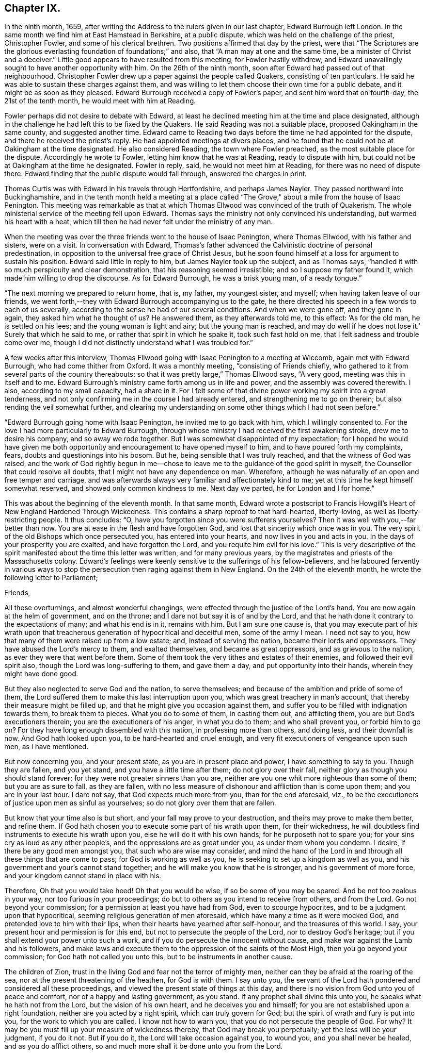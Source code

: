 == Chapter IX.

In the ninth month, 1659,
after writing the Address to the rulers given in our last chapter,
Edward Burrough left London.
In the same month we find him at East Hamstead in Berkshire, at a public dispute,
which was held on the challenge of the priest, Christopher Fowler,
and some of his clerical brethren.
Two positions affirmed that day by the priest,
were that "`The Scriptures are the glorious everlasting
foundation of foundations;`" and also,
that "`A man may at one and the same time, be a minister of Christ and a deceiver.`"
Little good appears to have resulted from this meeting, for Fowler hastily withdrew,
and Edward unavailingly sought to have another opportunity with him.
On the 26th of the ninth month, soon after Edward had passed out of that neighbourhood,
Christopher Fowler drew up a paper against the people called Quakers,
consisting of ten particulars.
He said he was able to sustain these charges against them,
and was willing to let them choose their own time for a public debate,
and it might be as soon as they pleased.
Edward Burrough received a copy of Fowler`'s paper, and sent him word that on fourth-day,
the 21st of the tenth month, he would meet with him at Reading.

Fowler perhaps did not desire to debate with Edward,
at least he declined meeting him at the time and place designated,
although in the challenge he had left this to be fixed by the Quakers.
He said Reading was not a suitable place, proposed Oakingham in the same county,
and suggested another time.
Edward came to Reading two days before the time he had appointed for the dispute,
and there he received the priest`'s reply.
He had appointed meetings at divers places,
and he found that he could not be at Oakingham at the time designated.
He also considered Reading, the town where Fowler preached,
as the most suitable place for the dispute.
Accordingly he wrote to Fowler, letting him know that he was at Reading,
ready to dispute with him, but could not be at Oakingham at the time he designated.
Fowler in reply, said, he would not meet him at Reading,
for there was no need of dispute there.
Edward finding that the public dispute would fall through, answered the charges in print.

Thomas Curtis was with Edward in his travels through Hertfordshire,
and perhaps James Nayler.
They passed northward into Buckinghamshire,
and in the tenth month held a meeting at a place called
"`The Grove,`" about a mile from the house of Isaac Penington.
This meeting was remarkable as that at which Thomas
Ellwood was convinced of the truth of Quakerism.
The whole ministerial service of the meeting fell upon Edward.
Thomas says the ministry not only convinced his understanding,
but warmed his heart with a heat,
which till then he had never felt under the ministry of any man.

When the meeting was over the three friends went to the house of Isaac Penington,
where Thomas Ellwood, with his father and sisters, were on a visit.
In conversation with Edward,
Thomas`'s father advanced the Calvinistic doctrine of personal predestination,
in opposition to the universal free grace of Christ Jesus,
but he soon found himself at a loss for argument to sustain his position.
Edward said little in reply to him, but James Nayler took up the subject,
and as Thomas says, "`handled it with so much perspicuity and clear demonstration,
that his reasoning seemed irresistible; and so I suppose my father found it,
which made him willing to drop the discourse.
As for Edward Burrough, he was a brisk young man, of a ready tongue.`"

"`The next morning we prepared to return home, that is, my father, my youngest sister,
and myself; when having taken leave of our friends,
we went forth,--they with Edward Burrough accompanying us to the gate,
he there directed his speech in a few words to each of us severally,
according to the sense he had of our several conditions.
And when we were gone off, and they gone in again, they asked him what he thought of us?
He answered them, as they afterwards told me, to this effect: '`As for the old man,
he is settled on his lees; and the young woman is light and airy;
but the young man is reached,
and may do well if he does not lose it.`' Surely that which he said to me,
or rather that spirit in which he spake it, took such fast hold on me,
that I felt sadness and trouble come over me,
though I did not distinctly understand what I was troubled for.`"

A few weeks after this interview,
Thomas Ellwood going with Isaac Penington to a meeting at Wiccomb,
again met with Edward Burrough, who had come thither from Oxford.
It was a monthly meeting, "`consisting of Friends chiefly,
who gathered to it from several parts of the country thereabouts;
so that it was pretty large,`" Thomas Ellwood says, "`A very good,
meeting was this in itself and to me.
Edward Burrough`'s ministry came forth among us in life and power,
and the assembly was covered therewith.
I also, according to my small capacity, had a share in it.
For I felt some of that divine power working my spirit into a great tenderness,
and not only confirming me in the course I had already entered,
and strengthening me to go on therein; but also rending the veil somewhat further,
and clearing my understanding on some other things which I had not seen before.`"

"`Edward Burrough going home with Isaac Penington, he invited me to go back with him,
which I willingly consented to.
For the love I had more particularly to Edward Burrough,
through whose ministry I had received the first awakening stroke,
drew me to desire his company, and so away we rode together.
But I was somewhat disappointed of my expectation;
for I hoped he would have given me both opportunity
and encouragement to have opened myself to him,
and to have poured forth my complaints, fears, doubts and questionings into his bosom.
But he, being sensible that I was truly reached, and that the witness of God was raised,
and the work of God rightly begun in me--chose to
leave me to the guidance of the good spirit in myself,
the Counsellor that could resolve all doubts,
that I might not have any dependence on man.
Wherefore, although he was naturally of an open and free temper and carriage,
and was afterwards always very familiar and affectionately kind to me;
yet at this time he kept himself somewhat reserved,
and showed only common kindness to me.
Next day we parted, he for London and I for home.`"

This was about the beginning of the eleventh month.
In that same month,
Edward wrote a postscript to Francis Howgill`'s Heart
of New England Hardened Through Wickedness.
This contains a sharp reproof to that hard-hearted, liberty-loving,
as well as liberty-restricting people.
It thus concludes: "`O, have you forgotten since you were sufferers yourselves?
Then it was well with you,--far better than now.
You are at ease in the flesh and have forgotten God,
and lost that sincerity which once was in you.
The very spirit of the old Bishops which once persecuted you,
has entered into your hearts, and now lives in you and acts in you.
In the days of your prosperity you are exalted, and have forgotten the Lord,
and you requite him evil for his love.`"
This is very descriptive of the spirit manifested about the time this letter was written,
and for many previous years, by the magistrates and priests of the Massachusetts colony.
Edward`'s feelings were keenly sensitive to the sufferings of his fellow-believers,
and he laboured fervently in various ways to stop
the persecution then raging against them in New England.
On the 24th of the eleventh month, he wrote the following letter to Parliament;

[.embedded-content-document.letter]
--

[.salutation]
Friends,

All these overturnings, and almost wonderful changings,
were effected through the justice of the Lord`'s hand.
You are now again at the helm of government, and on the throne;
and I dare not but say it is of and by the Lord,
and that he hath done it contrary to the expectations of many; and what his end is in it,
remains with him.
But I am sure one cause is,
that you may execute part of his wrath upon that treacherous
generation of hypocritical and deceitful men,
some of the army I mean.
I need not say to you, how that many of them were raised up from a low estate; and,
instead of serving the nation, became their lords and oppressors.
They have abused the Lord`'s mercy to them, and exalted themselves,
and became as great oppressors, and as grievous to the nation,
as ever they were that went before them.
Some of them took the very tithes and estates of their enemies,
and followed their evil spirit also, though the Lord was long-suffering to them,
and gave them a day, and put opportunity into their hands,
wherein they might have done good.

But they also neglected to serve God and the nation, to serve themselves;
and because of the ambition and pride of some of them,
the Lord suffered them to make this last interruption upon you,
which was great treachery in man`'s account,
that thereby their measure might be filled up,
and that he might give you occasion against them,
and suffer you to be filled with indignation towards them, to break them to pieces.
What you do to some of them, in casting them out, and afflicting them,
you are but God`'s executioners therein; you are the executioners of his anger,
in what you do to them; and who shall prevent you, or forbid him to go on?
For they have long enough dissembled with this nation, in professing more than others,
and doing less, and their downfall is now.
And God hath looked upon you, to be hard-hearted and cruel enough,
and very fit executioners of vengeance upon such men, as I have mentioned.

But now concerning you, and your present state, as you are in present place and power,
I have something to say to you.
Though they are fallen, and you yet stand, and you have a little time after them;
do not glory over their fall, neither glory as though you should stand forever;
for they were not greater sinners than you are,
neither are you one whit more righteous than some of them; but you are as sure to fall,
as they are fallen,
with no less measure of dishonour and affliction than is come upon them;
and you are in your last hour.
I dare not say, that God expects much more from you, than for the end aforesaid, viz.,
to be the executioners of justice upon men as sinful as yourselves;
so do not glory over them that are fallen.

But know that your time also is but short, and your fall may prove to your destruction,
and theirs may prove to make them better, and refine them.
If God hath chosen you to execute some part of his wrath upon them, for their wickedness,
he will doubtless find instruments to execute his wrath upon you,
else he will do it with his own hands; for he purposeth not to spare you;
for your sins cry as loud as any other people`'s,
and the oppressions are as great under you, as under them whom you condemn.
I desire, if there be any good men amongst you, that such who are wise may consider,
and mind the hand of the Lord in and through all these things that are come to pass;
for God is working as well as you, he is seeking to set up a kingdom as well as you,
and his government and your`'s cannot stand together;
and he will make you know that he is stronger, and his government of more force,
and your kingdom cannot stand in place with his.

Therefore, Oh that you would take heed!
Oh that you would be wise, if so be some of you may be spared.
And be not too zealous in your way, nor too furious in your proceedings;
do but to others as you intend to receive from others, and from the Lord.
Go not beyond your commission; for a permission at least you have had from God,
even to scourge hypocrites, and to be a judgment upon that hypocritical,
seeming religious generation of men aforesaid,
which have many a time as it were mocked God, and pretended love to him with their lips,
when their hearts have yearned after self-honour, and the treasures of this world.
I say, your present hour and permission is for this end,
but not to persecute the people of the Lord, nor to destroy God`'s heritage;
but if you shall extend your power unto such a work,
and if you do persecute the innocent without cause,
and make war against the Lamb and his followers,
and make laws and execute them to the oppression of the saints of the Most High,
then you go beyond your commission; for God hath not called you unto this,
but to be instruments in another cause.

The children of Zion, trust in the living God and fear not the terror of mighty men,
neither can they be afraid at the roaring of the sea,
nor at the present threatening of the heathen, for God is with them.
I say unto you,
the servant of the Lord hath pondered and considered all these proceedings,
and viewed the present state of things at this day,
and there is no vision from God unto you of peace and comfort,
nor of a happy and lasting government, as you stand.
If any prophet shall divine this unto you, he speaks what he hath not from the Lord,
but the vision of his own heart, and he deceives you and himself;
for you are not established upon a right foundation,
neither are you acted by a right spirit, which can truly govern for God;
but the spirit of wrath and fury is put into you, for the work to which you are called.
I know not how to warn you, that you do not persecute the people of God.
For why?
It may be you must fill up your measure of wickedness thereby,
that God may break you perpetually; yet the less will be your judgment, if you do it not.
But if you do it, the Lord will take occasion against you, to wound you,
and you shall never be healed, and as you do afflict others,
so and much more shall it be done unto you from the Lord.

Wherefore, consider what I have said; for this is the vision of the Almighty unto you,
that shall not go unfulfilled.
What you do, you must do it quickly; for your time is short,
and your power will God subdue;
and his kingdom and power will he speedily exalt over your heads,
and make you and the nations know that he is God, and that all power is with him,
and that he can do whatsoever he will; and it is his right alone to reign,
and his children`'s portion to possess the kingdom with him.
Let the whole earth, and all the powers thereof, bow and tremble before him;
let not your hearts be stout and rebellious against him, for he can grind you to powder,
and sink you into confusion and misery, as a stone into the sea.

--

This was directed for the hands of the speaker in Parliament,
and accordingly was given to William Lenthal,
being enclosed to him with these lines following:

[.embedded-content-document.letter]
--

[.salutation]
Friend,

The enclosed I do commend unto thee to present unto the House,
and to endeavour sincerely the reading of it in your assembly;
for it is of special concernment to you all.
In the name of the Lord, and by his Spirit,
I do charge thee not to be negligent in this matter,
as though it were not of worth to you.
I lay it upon thee, as thou wilt answer the contrary at the dreadful day of God,
when the King of righteousness shall judge thee and all mankind.

[.signed-section-signature]
Edward Burrough.

[.signed-section-context-close]
The 24th of the eleventh month, 1659.

--

About the close of 1658 Edward Burrough had met with a paper circulated for signatures,
which purported to be a free call to William Brunsward to exercise his ministry at Kendal.
On this, Edward had addressed some queries to the said Brunsward,
relative to his call to the ministry and a few other subjects,
concluding with a proposition to hold a public discussion with him at Kendal.
No notice was taken of this challenge,
but Brunsward soon afterward attempted to revenge himself on Edward,
for the doubt insinuated in the Queries as to his true call to the ministry,
by writing a book, entitled The Quaker-Jesuit, or Popery in Quakerism.
This book was answered by John Story, in a tract called Babylon`'s Defence Broken Down,
and One of Antichrist`'s Warriors Defeated.
Edward Burrough added some remarks to this,
publishing the Queries he had formerly sent to Brunsward,
and renewing the challenge to meet him at Kendal.
He says, "`These things I am willing to travel through in discourse with thee,
the said William Brunsward, or any other that shall accept of the propositions,
with the consent of the mayor and aldermen of the town,
who may preserve the place and people in peace and soberness; also provided,
that each of us on both parts may have full deliberation
to speak forth our minds pertinently to the matter,
and that each may have silence from the other, whilst he is speaking;
that all fair and sober dealing be amongst us, and the fear of God.`"

Addressing Brunsward and his party in Kendal, he says, "`I am a lover of your souls,
and a friend to righteousness;
and daily travail in the work of the Gospel to the
intent that sinners may be converted to God,
and the saints be strengthened in the faith which gives them victory over the world;
and I wait for Zion`'s redemption, and for the overthrow of great Babylon,
that hath ruled over the kings of the earth.`"

About this time an Address, signed by sixty-one ministers of the city of London,
was published under the title of A Seasonable Exhortation;
in which they treat on the present distracted state of the nation,
in respect both to civil and religious affairs.
Among the evidences of the deplorable condition of the nation,
they adduce "`The many horrid and hideous errors which for some years past have abounded,
against the authority of Scriptures, the deity of Christ, the Holy Ghost,
Trinity of persons, immortality of souls, doctrines of repentance, humiliation,
sanctification, resurrection of the dead,
and the eternal recompense of heaven and hell,`" "`and the
divers sects increasing every day in number and power,
and under the names of Quakers, Ranters, Seekers, etc.,
oppugning the received doctrine and unquestionable interest of Christ Jesus.`"

To these heavy accusations against the society of Friends,
Edward Burrough published a reply, entitled, A Return to the Ministers of London,
in which he successfully refutes the accusations,
and gives much pertinent advice to the authors of them.
From this Essay the following is extracted, viz.:

[.embedded-content-document]
--

That many horrid errors have abounded amongst you, is very true,
as in many particulars might be instanced.
But why do you maliciously charge the Quakers with opposing the interest of Christ Jesus?
The Lord shall judge you in his day, when he makes it appear to all the world,
that those whom you charge with the contrary, are the very friends of Christ`'s interest,
and have been patient sufferers for his name sake,
under the wickedness of your generation.
As for the Ranters, Seekers, and others, whom you have reckoned up with the Quakers,
it is well known that we are in opposition in spirit unto all these,
and have given large testimony in the fear of God against them.

What the Seekers, Ranters, Familists, and the rest mentioned by you, do hold,
as in these things you have charged them with, I will leave that,
for I am not now pleading their cause, but the cause of God and his people,
whom you in scorn called Quakers.
And though you have joined them in accusation with others,
yet I must separate them from others in my answer,
and must tell you in the fear of the Lord, that you have belied them,
and falsely accused them.
For they do not deny the authority of the Scriptures, but give that authority to them,
which the spirit of God that gave them forth hath formerly given.
Neither do they deny the Deity of Christ, but do say,
In him dwelleth the fullness of the Godhead; neither do they deny the Holy Spirit,
nor the Father, Son, and Spirit, but say there are three, and these three are one;
but as for your Trinity of Persons, that is language beside the Scriptures.
We do affirm the soul is immortal: and as for the doctrines of repentance, humiliation,
sanctification, resurrection from the dead, the eternal recompense of heaven and hell;
these doctrines are publicly held forth by them in words, and also in practice,
more than by yourselves.
Therefore with what face you could charge them with the denial of these things,
is almost wonderful.
There are thousands of your congregations that are and have been sometimes hearing +++[+++them]
in your city, that shall bear witness against your accusations,
and give evidence that they have heard them whom you call Quakers,
give faithful witness of and for all these things
which you charge them with the denial of.
Do you think that your congregations are all so blind
as to receive for truth what you have herein spoken;
nay, I must tell you, some of them are offended with you because hereof.

--

On the first day of the third month, 1660, Edward Burrough being in Oxfordshire,
felt a concern that his brethren should be preserved
in the true place of spiritual safety,
amid the tumults, agitations, and fears which were shaking the nation,
at the bringing in of King Charles II.,
and addressed them in an Epistle which contained the following:

[.embedded-content-document.epistle]
--

[.salutation]
Dearly Beloved,

Whom the Father hath called and chosen into the election of eternal salvation,
and who have handled, and tasted, and felt of the judgments and mercies of the Lord;
and amongst whom the God of heaven and earth hath appeared in his Spirit,
and in his power, which hath begotten you into the heirship of the heavenly kingdom.

Oh Friends! our kingdom and victory are not of this world, nor earthly, but from above,
and spiritual; wherein we have peace and comfort, endless and everlasting,
which the world knows not of.
I say unto you all that know these things, Live in the peace, and victory,
and kingdom which is invisible, and mind the things, as your greatest treasure,
that pertain to that kingdom, even the weighty matters of it,
which are eternal and infinite;
and that every one of you may feel and enjoy a portion in that kingdom.
It is precious for a people to be subjects of the heavenly kingdom,
and for a man to have an assurance of life and peace in God;
to be an heir of that kingdom that fadeth not away,
and to have his name written in the record of Life.
Blessed is every one whose hope and confidence,
and peace and assurance are in the living God,
and whose soul resteth under the government of the Almighty,
and who knows him to be Judge, King, and Lawgiver in all things.
This is the kingdom that is heavenly, and is altogether blessed; for peace, and truth,
and righteousness, and all virtue are enjoyed in it forevermore.

Now Friends, you must all be subjected in all things under the power of the Lord God,
and unto his will, and he must work in you to will and to do;
for in this is true rest and peace unto the soul,
where the will of the Father is done and suffered in all things, and not the will of man,
which worketh sorrow to the creature, and not peace, in the obedience to it,
and where it rules.
That must be subjected in you, even in every word, work, and motion,
unto the eternal Power, that you may die, and Christ may live.
In this you will have union and fellowship in spirit with the Lord God,
and he alone will be your trust and confidence, and your glory.
If he live in you, and walk in you, then you are his people, and he is your God.

Friends are to mind this, even peace, and union, and fellowship with the Lord,
and the comfort of his presence, which is the only happiness of the creature,
even the enjoyment of him that is invisible, who is God infinite over all,
to whom mortal eye cannot approach, neither can the mortal mind apprehend,
but in his own life manifested in mortal flesh,
and by the measure of his own Spirit that dwells in us is he seen, felt, perceived,
and enjoyed of us.
So mind the immortal life begotten of the Father in you, that that may live in you,
even the Heir of God, which is his image and likeness,
for in that alone is covenant with God made and kept,
and in it is the Father`'s presence enjoyed, and he worshipped without respect of time,
place, or visible thing.
If that live in you, then you in that will live unto God,
in all that is answerable unto him.
Your words and works will be accepted of him, and well-pleasing to him,
even because it is he that worketh in you to will and to do all good things.
He alone is exalted in you, and you subjected, and the Maker is become the Husband,
and you married unto him.
He lives in power, and rule, and command, and you live in subjection unto him,
and in fulfilling his will in what he guideth in, by his Holy Spirit.
And this life is very precious.

Oh, Friends! live in it, and dwell in it always,
and then your joy and peace will be over all this world,
and you will be comforted when fear and terror comes upon all men.
For the Lord God whom we serve and worship in the spirit,
will cause his enemies to know his power; and that he doth and can do whatsoever he will,
and will smite his enemies, and wound them in their consciences; for all power, dominion,
and authority are with him, he is mighty to save, and mighty to destroy,
and his reward is to every one according to their deeds.

This is the God whom we fear and worship, and all flesh must bow before him,
when he shows his presence; though men be high and lifted up,
and go on in rebellion against him without fear,
yet the hand of the Lord will be upon them,
and he shall smite them with the rod of his mouth.
Wherefore all Friends,
have respect unto the Lord in your hearts in all things that you do,
and in all things that come to pass, for that is blessed in a people;
and they shall prosper, their souls shall be nourished,
and their lives refreshed with the mercies of the Lord,
even all they that wait upon the Lord, and have respect unto him and his eternal power,
which doeth and suffereth all things that be.
In this power you must dwell and walk, and feel it in your hearts,
and it will be your armour and defence in all things,
and it will carry you through all that which worketh contrary.

It is very precious to be armed with the armour of God,
in the day of temptations and trials, that you may not be overcome of the wicked,
nor spoiled of the heavenly inheritance.
Oh Friends! put on strength, that you may stand,
and never be moved from the hope of eternal life,
and feel the renewing of your inward man,
even the increase and growth of the immortal life in you,
that you may live in that unto the Lord God,
and that your covenant with him may be preserved,
whereby you may be a praise and a glory to him in
your generation in the sight of the whole world.

You who have tasted of the presence and power of the Lord,
and who have known his mercies and judgments, and been acquainted with him,
may you be kept faithful unto the end, and not be subverted by the wicked one,
nor drawn from obedience to the truth, nor lose your crown of immortality,
neither by the flattery nor terror of the ungodly,
but that you live in the dominion of immortal life,
which keeps above all temptations and terror, and gives authority over all.
This life is blessed, where the glory and peace of this world,
and the troubles and sorrows of it also, are seen over, and felt beyond,
and nothing of it can move the heart, nor disquiet the spirit,
nor work any separation from the Father`'s love.
In the Seed of God, where it lives above mortal,
is this enjoyed by us and all the faithful.

But if the man`'s part live above the Seed of God,
that will be drawn aside by the love or by the terror of this world,
for that is changeable, and the evil one hath a part in it.
So that part is to be kept in subjection in you, under the Seed of God,
and it must bear the cross of Christ always, else you will be overcome of the wicked.
For in that part (the man`'s part) which is of this world, the devil hath something,
a place to receive him, and part to obey him; but in the Seed of God he hath nothing,
neither place nor part.
And so Friends live in the Seed of God,
for in that is your victory and heavenly dominion,
and also your election and assurance forever, even in the second birth,
begotten of the Father; for that is the Heir of God,
and therein doth man inherit eternal life, and rest and peace to his soul.
Therein are blessings and peace, and life inwardly and outwardly,
and all fulness is enjoyed.
Here the Lord is the Teacher, the Father, the Shepherd, the Master, the King and Judge.
He is become to us the all in all, and the kingdom is delivered to him,
and all subjected under him, even God with us, the Substance of all, the End of all.
All the contrary is put under, even the lion and the lamb laid down together,
and man lives in peace according to the promise;
and the mountain of the Lord`'s house is established on the top of all,
in which nothing can destroy or hurt the pure life; but life is in dominion over all,
and death is swallowed up of it.

Oh Friends! this is the mark that is before you.
Press on towards it, that you may obtain the final end of all your travail and waiting,
of your obedience and suffering, the end of your hope and patience,
and the very end of the message sent of God, and delivered to you by us.
The end of all is this, That you may dwell in God, and he in you,
and be gathered up to him, to be ever with him; and that he may be your all in all,
and you may be to him an honour and praise throughout the world, in your generation;
even he your only God, and you his people.

Friends, certain it is, that the way of life, and peace,
and of salvation is made manifest unto you,
and you know wherein everlasting peace and reconciliation with God stand.
You also know, what the cause is of all trouble, and sorrow, and condemnation.
The Lord hath opened many hearts, and given unto many a good understanding.
And seeing you know this, live in the way of peace, and escape the other,
that you may not come into condemnation;
for it is a fearful thing to fall into the condemnation and wrath of the Almighty.

For this cause, that men should be saved from wrath, and have peace with God,
the Lord hath sent abroad plentifully in this nation the message of life and salvation,
and you have received it, and believed the report,
though many have rejected it to their destruction, whose judgment will be upon them.
But you have tasted, handled, and felt of the Word of eternal life,
by which the Lord hath wounded you, and healed you again; and many hath he slain,
and made them alive, even through his word and power,
which hath entered into many hearts, which killeth the enmity, and quickeneth the seed,
and which breaketh off from all the world`'s fellowship,
both in transgressions and righteousness, and makes all void,
all covenants with death and hell, and marrieth unto the Lamb.

Oh Friends! wait upon the Lord, that ye may possess these things; for to know them,
and be in them, is everlasting treasure and riches;
the possession of them is riches to the poor, bread to the hungry, clothing to the naked,
and life to the dead.
And if ye know these things, lay them up in your hearts, as your most precious treasure,
and let none spoil you of it.
And if ye are married unto the Lamb, then are you the true and only Church,
even his body and living members of it; for such only are the true Church,
that are married to Christ, and united to him in his own nature.
And in that ye have received the truth, and do know the truth, live in it,
and walk in it in all faithfulness.
Be not fearful and unbelieving, as though the Lord were not with you,
though ye suffer much for his namesake;
for he is not wanting unto that man that doth fear his name, and that walks in his way;
but for the deliverance of all such will he appear.
He will free the oppressed, and the afflicted people he will save,
even by his outstretched arm.
Wherefore let our eye be unto the Lord in all states and conditions,
whether of sufferings or otherwise, for from him salvation cometh,
and not from the mountains of the earth.
Keep your meetings in your several places and be faithful in all things,
that your consciences may be kept void of offence, both towards God and men,
that no disobedience or load of iniquity may be upon you, but that in the sight of God,
you may feel clearness and freedom of soul and spirit,
from the burden of all transgression, that you may know the remission of all sin,
and all iniquity may be blotted out, and no guilt of transgression may lie upon you,
but you may enjoy peace in your consciences,
in the sanctification and justification of the new man; and this is the heavenly life,
even upon earth.

And when you are met together in the name and power of the Lord,
mind his presence amongst you, for that is life,
and will make your meetings profitable and full of virtue to your souls,
and the Lord will instruct you in all that is good,
and Christ will be your minister of peace and comfort,
and his Spirit will lead you into all truth, and by his Word,
even the speech of God in your hearts, you will be quickened in spirit;
and your strength and peace in God will be renewed day by day.
Walk in all wisdom, and in the fear of the Lord one towards another,
and towards all people, that your righteous and innocent life,
and your holy ways and works of truth, may have evidence in the hearts of your enemies,
that you are of God, by the shining forth of your light before them, and that the devil,
nor all your enemies may have ought against you, saving concerning your God,
and the worship of Him, and the matters pertaining to good conscience.

If any suffer afflictions and tribulation by wicked men, if it be for righteousness sake,
and concerning the law of your God, and the matters of his kingdom;
in such suffering the Lord will be with you, and not forsake you,
but he will give you dominion, and carry you through it all in patience and faith,
which gives you victory over all enemies.
And nothing shall come upon you, nor happen to you in the anger of God,
but all afflictions shall be turned to your comfort,
and by persecutions and tribulations the Lord will but try you, and not destroy you,
you being delivered from his wrath, and from that which is the cause of it.

Therefore let us have patience towards all men in
all conditions and faith towards God at all times,
for therein is our armour of defence, and our weapons to resist all our enemies.
Let us give up unto the eternal will of the Father, whether in life or death,
in tribulations or in rejoicing, and give our power wholly to the Lord,
and not unto any other, knowing that not one hair of our head can fall without him,
whose power is over all, and through all.
So that if we live it may be unto him alone; and if we suffer and die, it may be for him.
Herein peace shall be with us, in whatsoever cometh to pass upon us,
if we can receive all things as from the hand of the Lord,
and live in the feeling of that power, which doeth all things,
or suffereth all things to be done.

And blessed is he that is not offended in Christ, who cannot be offended in him,
nor separated from him by principalities, nor powers of darkness, nor death, nor life,
nor any thing.
In this growth was the Apostle, and the same is to be waited for;
blessed is he that obtains it.
That which takes offence against Christ, is of the same with that which gives it.
For all offences against him arise from the corrupted nature which knows him not,
and that which receiveth any offence against him, is the same which knows him not.
Yea, though an offence may be justly given, yet that in which the offence takes place,
knows not the Father nor the Son.
And Christ said offences should come, but woe unto him by whom they come,
and woe unto that which stumbles and falls through offences.
Therefore every one is to mind the certain evidence of the Spirit of God,
and of the truth and way of salvation in his own heart,
and being persuaded concerning the way of salvation by the Spirit of God,
that spirit will judge every offence that is given, and not embrace it.

By that Spirit which judges and casts out that which gave offence against God,
may a man be preserved above all offences,
so as nothing can separate him from the love of God; but though this offence,
or the other, may arise, yet such a one feels and possesses the mercy,
love and peace from God in his own spirit, and such a one lives in the heavenly life,
and cannot make the evil example of another an occasion of iniquity to himself,
but he rather hears and fears,
and keeps in more diligence and respect to the fear and presence of God in his own heart.
Yet he covers not the offence that is given in itself,
but with a spirit of judgment treads it down, and walks over it;
and this is the right way for a man of God to walk in.
That spirit is not right before the Lord, nor that heart,
which takes unto itself an occasion to stumble at,
or deny the power and mercy of the Lord, because another may abuse them.

But if one be gone from the Spirit of God in their own hearts,
their mind unsettled upon that, and unseasoned with that, then the offences enter,
and work darkness and prejudice in the mind, and the wrong part being up,
it receives all things to a wrong end, and it abuses God`'s mercies,
and also wants the authority to pass judgment upon offences,
and because hereof is a man undone.
For prejudice will eat out the good, and destroy simplicity, and wound the soul,
and bring men into death and bitterness of spirit.
Therefore this is to all Friends, that you may be kept in the spirit of judgment,
which will not receive an offence into the wrong part,
but will judge all offences in themselves, and hereby all will be preserved.
Truth must travel through all his enemies,
and blessed is he that is kept faithful to the end, in the power of the Lord God,
that reigns over, and judgeth the power of darkness in every appearance of it,
inwardly and outwardly.

And as concerning the times and seasons,
and the present confusions and distractions that are amongst men, much might be spoken;
but certainly the end of all these things shall be turned for good unto
us and unto all that do abide in faith and patience unto the end.
Though the present times be of an heavy countenance towards us,
like as if we should be swallowed up through the roaring of the sea,
and because wickedness doth abound by the spirit that now is exalted;
yet in this let us respect the Lord, for certain it is,
that times and seasons are in his hand, to change them at his pleasure,
and to take them from one, and give them to another when he will.
The day is his, and the victory is in his hand.
Oh! let not mortal men glory against him; man`'s time is but for a moment,
and it is our blessedness and peace to be still;
and to have a respect to the Lord through all these overturnings.
And though the spirit that now is, be wicked and abounding in iniquity,
yet the Lord will limit its way.

And as for all the confusions, and distractions, and rumors of wars, what are they to us?
What have we to do with them?
Wherein are we concerned in these things?
Is not our kingdom of another world, even that of peace and righteousness?
Hath not the Lord called us, and chosen us into the possession of that inheritance,
wherein strife and enmity dwell not?
Yea, he hath broken down that part in us that is related thereunto,
and being dead in that nature of strife, bloodshed, and wars,
how can we live in strife and contention in the world,
or have fellowship with any therein?

Can we have pleasure in the confusion and distraction amongst men,
or join in any thing with them, if so be we are quickened in the new life to God,
which is a life of love and peace, and free from such things?
If we are crucified in the life to this world,
out of which all strife and confusion arise, how can we live therein?
Therefore these things are nothing to us, neither are we of one party,
or against another, to oppose any by rebellion, or plottings against them, in enmity,
and striving with them by carnal weapons,
nor to destroy any men`'s lives though our enemies: for we war not for any,
nor against any, for the matters of this world`'s kingdom.

But our kingdom is inward, and our weapons are spiritual,
and our victory and peace are not of this world.
Our war is against souls`' enemies, and against the powers of darkness,
even by the sword of the Spirit, which God hath given us, and called us to war therewith,
to convert people from sin and death,
and from the very occasion of wars and contentions about the things that are earthly.
This is our calling and work at this day;
and these things all the children of the Lord are to mind,
and to keep over the spirit of this world in all people, which all this enmity,
strife and confusion that is up amongst men, lodgeth in, and ariseth out of it.

These things are the fruits of the spirit of this evil and sinful world,
and the fruits of the Spirit of God are of another nature,
even peace and meekness towards all, and not enmity towards any.
In this spirit let us live and walk, admonishing all hereunto,
and praying for our enemies, and not hating them, but doing good for evil,
and not rendering evil for evil; but being meek and humble,
merciful and patient towards all.
This is the true Christian life, learned of Christ,
and this life is blessed in this world, and in the world to come.
They that live here are redeemed out of the world, wherein is trouble and confusion,
wars and strifes.

But let us not heed any of these things, for they rise and fall in their season,
and are brought forth and effected in the changeable and erring spirt,
which worketh not the honour of God, but is in the dishonour to him.
Friends, let us be a people separate from all that live therein,
waiting for the deliverance of the holy seed in all, and believing,
that through all these things the Lord will set up his kingdom.
Thus it must come to pass, Babylon must fall with a great noise;
for in strife and confusion was she builded, and therein hath she long stood,
and thereby must she fall.
Tribulations must come upon the earth,
that people may learn to fear the Lord through his judgments.
And he will speedily do great things in the world, which cannot be believed by many,
if it were told them, for hell and death must be destroyed,
and the beast must be taken alive, and cast into the lake of the anger of God.
But blessed are they that do wait upon the Lord, and rest under his shadow,
and wait in his counsel, and receive his instructions;
they shall see the marvellous works of his hand;
but the wicked and unbelieving shall be turned into darkness,
and shall not see the countenance of the Lord to refresh them,
but their sorrow shall be increased.

And as for me, if I were no more,
this is the testimony of my love unto the seed of God through these nations,
who am a companion to all that travail after truth and righteousness,
and that seek the Lord in their hearts that he may rule; and these things were upon me,
to send amongst the flock of God, to be read in all your meetings.

[.signed-section-signature]
Edward Burrough.

[.signed-section-context-close]
Oxfordshire, the 1st day of the Third month, 1660.

--

Charles II. was now established as King over Great Britain,
and as many public predictions had been given out by Friends,
plainly foretelling that he would be brought in,
some of his friends wished to know whether the Quakers
could tell if his power was likely to be permanent.
Some one, Sewel supposes it to have been Lord Clarendon,
drew up several Queries addressed to Friends on this subject.
It had this heading; "`To the Quakers, some Queries are sent to be answered,
that all people may know your spirit, and the temper of it,
and your judgment concerning the times and seasons.`"
This was added; "`Let your answer be directed, Tradite hanc Amico Regis.`"
"`Deliver this to the king`'s friend.`"

About the middle of the third month, Edward Burrough replied to this in a work,
entitled A Visitation and Presentation of Love unto the King and Those Called Royalists.

In this Essay he replies to a number of queries propounded to the Society,
relative to the state of affairs in the government.

In the course of his answers he deals with his catechist
in a strain of honest and fearless exposition,
not sparing to reprove their evil practices;
and warning them faithfully what must be the consequences
if they persist in suffering wickedness to go unpunished,
while the righteous are persecuted for their conscientious
adherence to the law of their God.

Although busy with his pen,
Edward Burrough still found time to travel in the
work of the ministry as his Master led him.
Soon after writing the foregoing he went into the west of England.
Being in Somersetshire on the 25th of the fourth month,
he felt his heart drawn in love to salute his fellow-believers in London with an epistle.

He remained some time labouring amongst Friends in the west.
On the 4th of the sixth month he was at Bristol, where he had been for several weeks.
Whilst at this place he wrote A Presentation of Wholesome
Information to the King of England.
This was a defence of the Society of Friends from
an attack made upon them by a George Wellington,
of Bristol, in a work then just published,
entitled The Thrice Happy Welcome of King Charles the Second.

Of his labour at Bristol he says,
"`I continued about Bristol two months in much precious service for the Lord,
and truth had good authority over all, and great acceptation in the hearts of many.
Some were convinced, and some edified and confirmed, as many can witness.
Until after the time of the fair I was not clear of that city,
but immediately after I was free.`"

A concern had been long on his mind to pay a second visit to Ireland,
and the time now seemed come to fulfill it.
Almost immediately after writing the above answer to Wellington,
he took shipping with Joseph Coale and others for Cork.
In that city he remained for a considerable time, labouring in the work of the ministry,
with his usual faithfulness and success.
On the 21st of the sixth month he once more addressed
an epistle to his beloved Friends in London.

[.offset]
At the close of this epistle he says:

[.embedded-content-document.epistle]
--

I am now according to the will of the Father in Ireland.
It is some weeks since I arrived in Cork city in much peace and safety,
with my dear companions,
it having been long upon my spirit to visit the seed of God in this nation.
Of love have I felt it in me; not of constraint,
but of a willing mind--a free spirit and not of force.
After a time of patience and waiting for many days to see my way clear for it,
the Lord hath I ordered it and brought it to pass, acceptable to me and many here.
This is the time when this visitation must be effected, for till now my way was not clear.
But that this journey hath laid upon me I should
have rejoiced to have been present among you,
either in testimony, by suffering, or otherwise.
But this is the will of God, and it is in my heart to pass through this nation,
and to visit the seed of God, by the love and word of the Father,
as he gives of his life and strength, and opens the way before me.
I perceive in this land Friends are generally well,
and truth grows in victory and dominion,
and the Lord is adding to the numberless number of them that must stand on Mount Zion;
and through the rage of men, and above it all,
the little flock is preserved in its beauty,
and the seed sown in weakness and affliction, is received and quickened in much power,
which is my joy.

I hope in the continuance of the power and presence of the Lord with me through this work.
In his power I am compelled, even to do and suffer all things for his name-sake,
and that by virtue of his own life that dwells in me.
The Lord preserve all the brethren likeminded,
that the work of the Lord may be fulfilled and finished by us.
Amen.

--

He travelled throughout Ireland,
and for six months laboured abundantly in the defence
and promulgation of the truth in that nation.
Of the particulars of his service but little information has been preserved.

Towards the close of his visit, he was once more in Cork.
At this time persecution was beginning to rage in London,
and many Friends there were cast into prison.
The account of this stirred up the warm feelings of Christian love in Edward,
and it would seem, from the following eloquent and fervent letter,
he had a foresight that he would speedily suffer, even to death, amongst them.

[.embedded-content-document.letter]
--

[.salutation]
My very dear and beloved Friends:

My very heart is filled with love to you,
and never was the affection of a brother to his brother, more lively, fervent and full.
I am wholly affected with your integrity and faithfulness.
Shall I say, like as a father loves his children,
so do I you,--wishing and desiring with my whole heart,
the increase of blessing and peace upon you, when I am no more,
by any outward testimony in this world.
How it shall be +++[+++with me],
and whether my testimony must pass the outward world with my blood, I cannot tell;
but if so, I doubt not but to receive great gain.
My witness is with the Lord, that I have served him from a child.

I am brimful of deep, serious and weighty contemplation concerning what hath been,
what now is, and what must be,--not lawful to be declared.
Well, as for Friends in London, my kind and dearest love salutes them all.
Tell them that I am well, and that as they are faithful in God`'s truth,
it adds to my joy.
To my dearly and truly beloved G. F., F. H., R. H., and all the rest who know me,
let this be mentioned.

The truth of our testimony and its glorious effects through the world,
for these some years ye know.
God hath been with us in a very large measure, and he will not forsake us unto the end.
When we are no more, our memorial shall be precious, and our testimony shall not die.
Let me be mentioned to all our friends who are in prison in the city, and elsewhere.
My heart longeth after you,--even that you may be faithful to the end.
Our God shall conquer for us;--if he were not our strength,
we should be swallowed up quick.
There is great wickedness hatching against us.
Our enemies are thirsting for our blood.
This is so.
God hath not deceived me; but his hand can deliver us, if he will.
But if he will not, as you have often heard me say, let us not bow to the devil.
My heart is full,--but I must cease from writing, though never from love,
nor from being your very dearly and tenderly beloved

[.signed-section-signature]
Edward Burrough.

[.postscript]
====

How shall I mention any by name in the remembrance of my love?
I heartily love all the saints, and bid all the faithful in my soul farewell.
I cannot give any particular account of my peril and sore
travail;--but all is well as to truth in this land,
and God hath been, is, and let him ever be, with me.

====

[.signed-section-context-close]
Cork, the 18th of Eleventh month, 1660.

--

From Cork, Edward Burrough appears to have taken passage to Bristol,
from which place on the 11th of twelfth month,
he addressed an Epistle "`To his companions in the travail and
labour of the Gospel of Christ,`" in which he exhorts them to stand
faithful amid the sufferings and trials which attend them,
and not to be dismayed or discouraged,
but lift up their heads in humble hope and confidence in the Lord,
and commit themselves wholly into his hand.
He thus concludes, viz.:

[.embedded-content-document.epistle]
--

It is now eight days since I left Ireland,
where my service hath been precious for the Lord, for full six months;
all which time the Lord carried me in much faithfulness and diligence in his service,
to the confirming of many in the truth of God, and to the converting of others;
and through and because of the presence of the Lord, which was with me,
I had a very precious time,
and was wonderfully preserved through many dangers and trials.
I travelled nearly two thousand miles to and fro in that land,
and had very free passage in the principal cities and towns,
till my work for the present was fully ended there,
having more time than could be expected to clear my conscience to all people.
It would be too large to mention every particular transaction,
wherein I perceived the eminent hand of God with me;
and also many things I observed concerning the present state of things,
which I shall not now mention;
for what have we to do with the affairs of worldly kingdoms?
But as for Friends, it was well with them,
they grow and increase in the blessings and fulness of the Father.
When I came thence all was quiet, and very few in prison,
though I suppose the tidings of things as they are here,
will produce the same sufferings upon them.
But I hope they will be bold and valiant for the truth,
in giving their testimony by faithful sufferings, till these things be finished.

Thus I remain in life and death, and when I am no more, in everlasting remembrance,
your dear brother and companion,
by doing and suffering for the name of the Lord and his truth.
I am well, and at liberty as yet.

[.signed-section-signature]
Edward Burrough.

[.signed-section-context-close]
11th of the Twelfth month, 1660.

--

The insurrection of the fifth monarchy men,
had occasioned a proclamation from King Charles against
the meetings of the people called Quakers.
At Bristol there were many ready and willing to do
all they could to suppress the meetings in that city.
On the 15th of the eleventh month,
before the king`'s proclamation had been published there,
a company of soldiers with their officers,
took sixty-five persons from the meeting at Dennis Hollister`'s,
and carried them to the Guild-hall.
Dennis Hollister and George Bishop being selected from the rest,
were taken before the mayor.
He examined them apart, and endeavoured to persuade them,
and to frighten them with threats from holding religious meetings.
Unconvinced by his arguments, and undaunted by his threats,
they answered with Christian courage and boldness,
"`that they thought it their duty so to meet, in obedience to the requirings of the Lord,
whom they ought to obey rather than man.
In so doing they had broken no law,
not even the proclamation which had not yet been published.`"
The mayor then demanded of them sureties for their good behaviour.
This they refused to give,
because they knew that the mayor held their attending
their religious meetings to be a breach of good behaviour.
Whilst speaking on this subject they told the magistrates,
"`That they might as well think to hinder the sun from shining, or the tide from flowing,
as to think to hinder the Lord`'s people from meeting to wait on him,
whilst two of them were left together.`"

The mayor, who had respect to persons, sent to prison all the men arrested,
except Dennis Hollister and George Bishop,
who had been great men in that community before they turned Quakers,
and indeed men of influence through the nation.
When the magistrates told these two that they might go to their own houses,
they felt indignant at the perversion of justice, and nobly said,
"`We seek not liberty at the hand of those who have ordered our brethren to prison,
nor can it be just to commit poor men, and let us go free.`"

They were, however, left at liberty, but Dennis Hollister was the next day committed,
and George Bishop two days after,
the last being taken from a meeting at his own hired house.
The first arrest of sixty-five was made on third day, Dennis Hollister on fourth-day,
George Bishop on sixth-day, and the next first-day sixty-five more were committed.
Some were arrested at private houses, and at this time, the 20th,
there were one hundred and ninety in the prison.

On the 24th they were all released in consequence of a second proclamation of the king,
obtained by the efforts of Margaret Fell,
who represented to him the grievous sufferings his first proclamation had occasioned.
When Edward Burrough arrived in Bristol in the twelfth month,
Friends were generally at liberty,
except a few imprisoned for refusing to contribute towards the charge of the militia,
and others for not taking the oath of allegiance.

On the 11th day of the twelfth month,
a petition or address from the court of Boston in New England, was presented to the king.
It was an endeavour on behalf of the rulers in New
England to justify their persecution of Friends,
and the taking of their lives.
To expose the fallacies of this address, Edward Burrough was soon ready with a work,
entitled Some Considerations, in which he says:

[.embedded-content-document]
--

I do testify to the king, and before the whole world,
that we do profess and believe concerning the Father, Son and Spirit,
and the Lord Jesus Christ, and the blessed Gospel, and the Holy Scriptures.
I say,
we do believe and make profession in truth and righteousness concerning all these things,
and by our doctrines and instructions do persuade all people to believe,
and not to seduce any from these truths of the Gospel.

As for the Scriptures being the rule of life, we say,
the Spirit of God that gave forth the Scriptures
is the rule of life and faith unto the saints,
and leads not contrary, but according unto, the Scriptures,
in the belief and practice of whatsoever the Scripture saith.
If these petitioners did make the Scriptures the rule of their lives and practices,
for the denial of which they accuse us, they would not have cut off ears,
banished and put to death for the cause of conscience,
which is contrary to the Scriptures,
and proceedeth from another spirit than that which gave forth the Scriptures.

Concerning government.
We are not enemies unto government itself, as these our accusers do charge us;
but it is our principle, and hath ever been,
and it is our practice to be subject to whatsoever government is set up over us,
either by doing or suffering.
And neither to vilify nor rebel against any government or governors,
by any malicious plots and contrivances;
but to walk in meekness and humility towards all, being subject for conscience sake.

As for our doctrines tending to subvert both church and state,
this is also a false accusation and slander; for our doctrines are to convert,
and not to subvert.
Even to convert to God, and truth, and righteousness,
that men should live in these things, and forsake all that which is contrary.

--

As many things were stated falsely concerning the doctrines and practices of Friends,
Edward Burrough deemed it right to draw up something
more full on some points than he had yet done.
He accordingly prepared A Just and Righteous Plea,
Presented unto the King of England and Council.
In this he treats on "`swearing,`" "`meetings for worship,`" "`tithes,`"
"`giving security to live peaceably,`" "`concerning government,`" and "`persecution.`"
It is preceded by an epistle to the king and his council,
written on the 10th of the second month, 1661.

About this time a book came forth anonymously, bearing the title, Semper Idem,
or A Parallel of Fanatics.
This was the production of a Roman Catholic,
and appeared as a justification of the burning of
those Protestants commonly called martyrs,
who are designated ancient fanatics.
To this work Edward replied in a publication entitled, Persecution Impeached,
as a Traitor Against God, His Laws and Government;
and the Cause of the Ancient Martyrs Vindicated,
Against the Cruelty Inflicted Upon Them by the Papists of Former Days,
"`Wherein is contained a relation of the martyrdom of many
such as dissented and opposed the Church of Rome;
who are in the said book vilified and reproached by the name and term of ancient fanatics.
This is sent forth as an answer thereunto, to pursue it, apprehend it, and condemn it,
as a pamphlet of calumnies and slanders against the Protestants,
both of former and present days; who are all of them scorned in the said book,
the one as ancient, the other as modern fanatics.`"

On the 26th of third month, 1661,
Edward again appeared as a champion of the violated rights of man, in an Address,
entitled The Case of Free Liberty of Conscience in the Exercise of Faith and Religion,
Presented to the King and Both Houses of Parliament.

